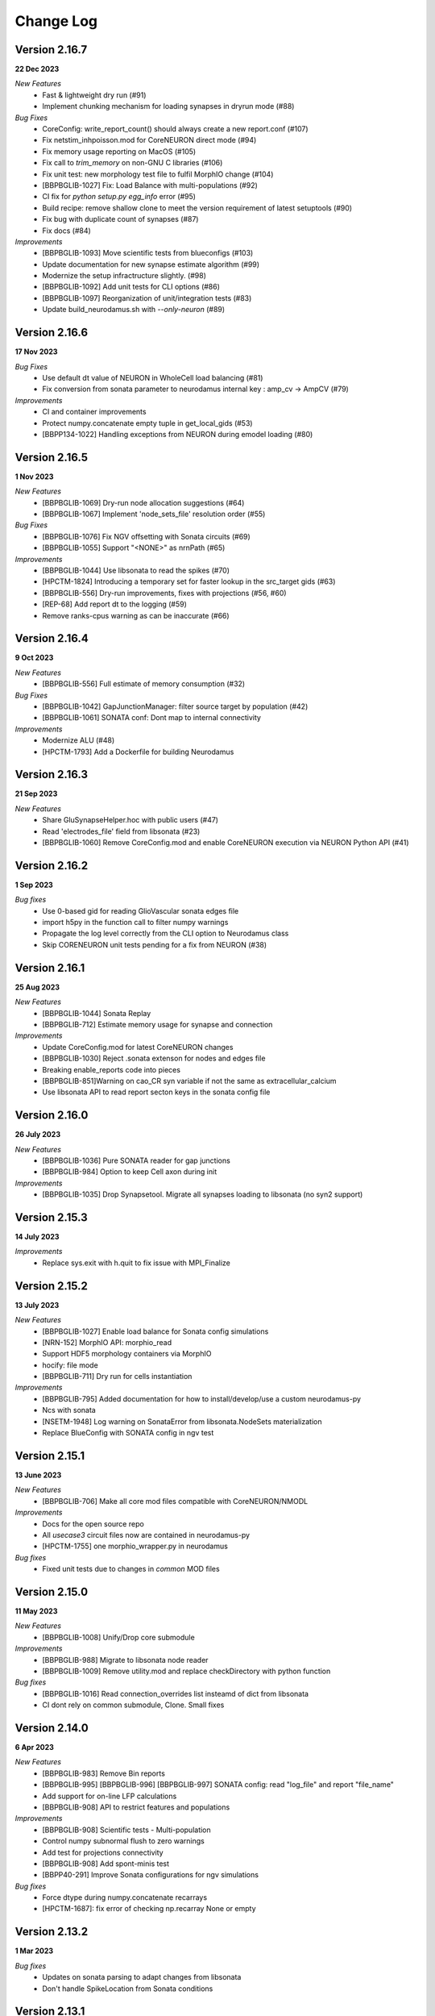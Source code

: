 ==========
Change Log
==========

Version 2.16.7
==============
**22 Dec 2023**

*New Features*
  * Fast & lightweight dry run (#91)
  * Implement chunking mechanism for loading synapses in dryrun mode (#88)
*Bug Fixes*
  * CoreConfig: write_report_count() should always create a new report.conf (#107)
  * Fix netstim_inhpoisson.mod for CoreNEURON direct mode (#94)
  * Fix memory usage reporting on MacOS (#105)
  * Fix call to `trim_memory` on non-GNU C libraries (#106)
  * Fix unit test: new morphology test file to fulfil MorphIO change (#104)
  * [BBPBGLIB-1027] Fix: Load Balance with multi-populations (#92)
  * CI fix for `python setup.py egg_info` error (#95)
  * Build recipe: remove shallow clone to meet the version requirement of latest setuptools (#90)
  * Fix bug with duplicate count of synapses (#87)
  * Fix docs (#84)
*Improvements*
  * [BBPBGLIB-1093] Move scientific tests from blueconfigs (#103)
  * Update documentation for new synapse estimate algorithm (#99)
  * Modernize the setup infractructure slightly. (#98)
  * [BBPBGLIB-1092] Add unit tests for CLI options (#86)
  * [BBPBGLIB-1097] Reorganization of unit/integration tests (#83)
  * Update build_neurodamus.sh with `--only-neuron` (#89)


Version 2.16.6
==============
**17 Nov 2023**

*Bug Fixes*
  * Use default dt value of NEURON in WholeCell load balancing (#81)
  * Fix conversion from sonata parameter to neurodamus internal key : amp_cv -> AmpCV (#79)
*Improvements*
  * CI and container improvements
  * Protect numpy.concatenate empty tuple in get_local_gids (#53)
  * [BBPP134-1022] Handling exceptions from NEURON during emodel loading (#80)


Version 2.16.5
==============
**1 Nov 2023**

*New Features*
  * [BBPBGLIB-1069] Dry-run node allocation suggestions (#64)
  * [BBPBGLIB-1067] Implement 'node_sets_file' resolution order (#55)
*Bug Fixes*
  * [BBPBGLIB-1076] Fix NGV offsetting with Sonata circuits (#69)
  * [BBPBGLIB-1055] Support "<NONE>" as nrnPath (#65)
*Improvements*
  * [BBPBGLIB-1044] Use libsonata to read the spikes (#70)
  * [HPCTM-1824] Introducing a temporary set for faster lookup in the src_target gids (#63)
  * [BBPBGLIB-556] Dry-run improvements, fixes with projections (#56, #60)
  * [REP-68] Add report dt to the logging (#59)
  * Remove ranks-cpus warning as can be inaccurate (#66)


Version 2.16.4
==============
**9 Oct 2023**

*New Features*
  * [BBPBGLIB-556] Full estimate of memory consumption (#32)
*Bug Fixes*
  * [BBPBGLIB-1042] GapJunctionManager: filter source target by population (#42)
  * [BBPBGLIB-1061] SONATA conf: Dont map to internal connectivity
*Improvements*
  * Modernize ALU (#48)
  * [HPCTM-1793] Add a Dockerfile for building Neurodamus


Version 2.16.3
==============
**21 Sep 2023**

*New Features*
  * Share GluSynapseHelper.hoc with public users (#47)
  * Read 'electrodes_file' field from libsonata (#23)
  * [BBPBGLIB-1060] Remove CoreConfig.mod and enable CoreNEURON execution via NEURON Python API (#41)


Version 2.16.2
==============
**1 Sep 2023**

*Bug fixes*
  * Use 0-based gid for reading GlioVascular sonata edges file
  * import h5py in the function call to filter numpy warnings
  * Propagate the log level correctly from the CLI option to Neurodamus class
  * Skip CORENEURON unit tests pending for a fix from NEURON (#38)


Version 2.16.1
==============
**25 Aug 2023**

*New Features*
  * [BBPBGLIB-1044] Sonata Replay
  * [BBPBGLIB-712] Estimate memory usage for synapse and connection
*Improvements*
  * Update CoreConfig.mod for latest CoreNEURON changes
  * [BBPBGLIB-1030] Reject .sonata extenson for nodes and edges file
  * Breaking enable_reports code into pieces
  * [BBPBGLIB-851]Warning on cao_CR syn variable if not the same as extracellular_calcium
  * Use libsonata API to read report secton keys in the sonata config file


Version 2.16.0
==============
**26 July 2023**

*New Features*
  * [BBPBGLIB-1036] Pure SONATA reader for gap junctions
  * [BBPBGLIB-984] Option to keep Cell axon during init

*Improvements*
  * [BBPBGLIB-1035] Drop Synapsetool. Migrate all synapses loading to libsonata (no syn2 support)


Version 2.15.3
===============
**14 July 2023**

*Improvements*
  * Replace sys.exit with h.quit to fix issue with MPI_Finalize


Version 2.15.2
===============
**13 July 2023**

*New Features*
  * [BBPBGLIB-1027] Enable load balance for Sonata config simulations
  * [NRN-152] MorphIO API: morphio_read
  * Support HDF5 morphology containers via MorphIO
  * hocify: file mode
  * [BBPBGLIB-711] Dry run for cells instantiation
*Improvements*
  * [BBPBGLIB-795] Added documentation for how to install/develop/use a custom neurodamus-py
  * Ncs with sonata
  * [NSETM-1948] Log warning on SonataError from libsonata.NodeSets materialization
  * Replace BlueConfig with SONATA config in ngv test


Version 2.15.1
===============
**13 June 2023**

*New Features*
  * [BBPBGLIB-706] Make all core mod files compatible with CoreNEURON/NMODL
*Improvements*
  * Docs for the open source repo
  * All `usecase3` circuit files now are contained in neurodamus-py
  * [HPCTM-1755] one morphio_wrapper.py in neurodamus
*Bug fixes*
  * Fixed unit tests due to changes in `common` MOD files


Version 2.15.0
===============
**11 May 2023**

*New Features*
  * [BBPBGLIB-1008] Unify/Drop core submodule
*Improvements*
  * [BBPBGLIB-988] Migrate to libsonata node reader
  * [BBPBGLIB-1009] Remove utility.mod and replace checkDirectory with python function
*Bug fixes*
  * [BBPBGLIB-1016] Read connection_overrides list insteamd of dict from libsonata
  * CI dont rely on common submodule, Clone. Small fixes


Version 2.14.0
===============
**6 Apr 2023**

*New Features*
  * [BBPBGLIB-983] Remove Bin reports
  * [BBPBGLIB-995] [BBPBGLIB-996] [BBPBGLIB-997] SONATA config: read "log_file" and report "file_name"
  * Add support for on-line LFP calculations
  * [BBPBGLIB-908] API to restrict features and populations
*Improvements*
  * [BBPBGLIB-908] Scientific tests - Multi-population
  * Control numpy subnormal flush to zero warnings
  * Add test for projections connectivity
  * [BBPBGLIB-908] Add spont-minis test
  * [BBPP40-291] Improve Sonata configurations for ngv simulations
*Bug fixes*
  * Force dtype during numpy.concatenate recarrays
  * [HPCTM-1687]: fix error of checking np.recarray None or empty


Version 2.13.2
===============
**1 Mar 2023**

*Bug fixes*
  * Updates on sonata parsing to adapt changes from libsonata
  * Don't handle SpikeLocation from Sonata conditions


Version 2.13.1
===============
**14 Feb 2023**

*Bug fixes*
  * Fix potential issues with freeing the NEURON event queues

Version 2.13.0
===============
**8 Feb 2023**

*New Features*
  * [BBPP40-275] Set endfeet R0pas based on `vasculature.h5`
  * [BBPBGLIB-748]: neuromodulation with coreneuron

*Improvements*
  * [BBPBGLIB-959] Clear bbss objects and SpontMini's random123 objects
  * [BBPBGLIB-899] Improved Synapse instantiation memory and time
  * Better warnings when synapses cannot be placed

*Bug fixes*
  * [BBPBGLIB-964] load additional cell properties to work when using Sonata nodesets
  * [BBPBGLIB-964] Fix replay with virtual populations during coreneuron restore
  * Fix CoreNeuron cleanup for re-running the same campaign with bbp-worfklow


Version 2.12.11
===============
**20 Dec 2022**

*Improvements*
  * [BBPBGLIB-954] Don't create hoc obj for nodeset targets
  * [BBPBGLIB-937] Reduce memory consumption in Connection class
  * [BBPBGLIB-954] Avoid flattening nodesets

*Bug fixes*
  * Fix SHM File Transfer safety checks on large simulations
  * Fix CI as tox got updated
  * [BBPBGLIB-962] Fix and workaround for ngv test


Version 2.12.10
===============
**25 Nov 2022**

*New Features*
  * [BBPBGLIB-957] Added RSS printing in multiple places

*Improvements*
  * Avoid writing --report-conf to the sim.conf if reports are disabled
  * Load balancing improvements for multiple populations

*Bug fixes*
  * Clear the model after calling savestate()


Version 2.12.9
==============
**09 Nov 2022**

*New Features*
  * [BBPBGLIB-938] Clean Random123 objects in synapses
  * [BBPBGLIB-950] Call malloc_trim to return free pages back to the OS when clearing up the model
  * Shrink NEURON ArrayPools and call Python garbage collect when clearing up the model


Version 2.12.8
==============
**07 Nov 2022**

*New Features*
  * [NRN-111] Add support for incoming Datum changes in 9.0.0


Version 2.12.7
==============
**04 Nov 2022**

*Improvements*
  * [BBPP134-14] Support node files with '.sonata' extension

*Bug fixes*
  * [BBPBGLIB-945] Properly display the exception messages when the simulation crashes


Version 2.12.6
==============
**21 Oct 2022**

*New Features*
  * Enable model stats printing in CoreNEURON
  * Read new sonata keys from libsonata

    * [BBPBGLIB-885] neuromodulation_dtc and neuromodulation_strength in connection_overrides
    * [BBPBGLIB-915] deprecate minis_single_vesicle key from conditions
    * [BBPBGLIB-913] deprecate forward_skip key
    * [BBPBGLIB-920] add keys in run for additional seedings: stimulus_seed, ionchannel_seed, minis_seed, synapse_seed
    * [BBPBGLIB-921] add series_resistance key in seclamp
    * [BBPBGLIB-919] parse modifications

*Improvements*
  * [BBPBGLIB-934] LoadBalance refactoring for multiple circuits
  * Enable reading sonata circuit config with empty edge

*Bug fixes*
  * [BBPBGLIB-933] Fix coreneuron multi-cycle model building for multiple circuits
  * Fix for conflict with SHM File Transfer and --keep-build


Version 2.12.5
==============
**07 Oct 2022**

*Improvements*
  * Add a GapJunction unit test to showcase how it could be tested
  * Improved Cell Managers API with `get_cell` (python cell) and `get_cellref` (hoc cellref)
  * Make Load balancer use the TargetManager Python class
  * [HPCTM-1600] Set SHM File Transfer by default + Improve model memory consumption estimates


Version 2.12.4
==============
**23 Sep 2022**

*Improvements*
  * Add test for point to detailed neuron connectivity and vice versa
  * [BBPBGLIB-904] Pytests refactoring and coverage + Have mini simulations run directly under pytest
  * Add zero amplitude at start of new noise stimuli to allow stacking over time

*Bug fixes*
  * [BBPBGLIB-888] Save populations_offset.dat in output directory to resolve issue in restore
  * coreneuron restore: link populations_offset.dat only in rank0 and hold the other ranks
  * [HPCTM-1584] Fix deletion of SHM coredat files when '--enable-shm' is not set



Version 2.12.3
==============
**29 Aug 2022**

*New Features*
  * Bump submodule past hpc/sim/neurodamus-core!12

*Bug fixes*
  * [BBPBGLIB-887] Protect synapse reading: n_rrp_vesicles is required for SONATA circuits
  * [REP-80] Call hoc in report initialization for synapse reports in CoreNEURON
  * [BBPBGLIB-901] Fix corenrn input dir w sonata


Version 2.12.2
==============
**17 Aug 2022**

*Improvements*
  * CoreNEURON: Skip report initialization after creating report.conf in save/restore
  * Improve report initialization time with CoreNEURON

*Bug fixes*
  * Fix for race-condition when reading sim.conf
  * [BBPBGLIB-894] Fix spike train handling


Version 2.12.1
==============
**28 Jul 2022**

*New Features*
  * Add support for SHM file transfer in CoreNEURON


Version 2.12.0
==============
**15 Jul 2022**

*New Features*
  * [BBPBGLIB-816] Complete Baseline support for SONATA configuration
  * New CLI options for save-restore, run mode and dump cell state
  * Documentation for running a SONATA simulation

*Improvements*
  * Avoid creating out.dat when running simulations with SONATA config file
  * Read sonata config parameters from libsonata parser
  * Replace calculation of U scale_factors calculation by a single function

*Bug fixes*
  * Resolve nodes and edges paths according to circuit_config.json location
  * [BBPBGLIB-856] Fixes for hoc targets w offset and nodes extra properties
  * Expect same behavior when connection delay is not present and when is 0


Version 2.11.3
==============
**25 May 2022**

*New Features*
 * Load extended cell properties from SONATA [BBPBGLIB-806]

*Improvements*
 * Core mods compatibility across Nrn8.0..9.x
 * Added synapses test [BBPBGLIB-826]


Version 2.11.2
==============
**12 May 2022**

*Improvements*
 * Improved target intersection for nodesets addressed in BBPBGLIB-823


Version 2.11.1
==============
**2 May 2022**

*Improvements*
 * Use libsonata API parser for sonata config


Version 2.11.0
==============
**28 Apr 2022**

*Improvements*
 * No eager caching of synaptic parameters
 * Sonata nodesets to be able to cross multiple populations
 * Adding test with patched delays after ModOverride


Version 2.10.3
==============
**30 Mar 2022**

*New Features*
 * Support sonata configurations for ngv

*Improvements*
 * BBPBGLIB-805 Allow independent scaling fields
 * Configurable scaling between I_thresh and invRin

*Bug fixes*
 * Summation report fixes


Version 2.10.2
==============
**4 Mar 2022**

*New Features*
 * Suport multi-population compartment report
 * Suport sonata configuration and sonata NodeSetTarget
 * Implement RelativeOrnsteinUhlenbeck stimulus
 * New-gen stimuli injected as Current or Conductance
 * Implement StochasticConductance stimulus
 * Implement ConductanceSource(SignalSource) using an SEClamp
 * Implement Ornstein-Uhlenbeck process signal generation

*Improvements*
 * Control display of unhandled exceptions

*Bug fixes*
 * Store reference to rs-driving signal (fix CELLS-79)


Version 2.8.0
=============
**October 21, 2021**

*New Features*
 * Addition of PointNeuron Engine for supporting Point neuron simulations
 * Reading extra parameters for GluSynapses ffrom SONATA edges file
 * Allow ConfigureAllSections modifications

*Improvements*
 * Handle reports for multiple populations adapting new features of libsonata-report
 * Add warning when synapse targets invalid point
 * Refactoring Targets for Nodeset compat
 * Differenciate between cell target and section soma
 * NGV endpoint id: Fallback to global synapse id

*Bug fixes*
 * Fix stims for new target API. Make API compat old usage\
 * Fix regression: pass nodesets file as BC TargetFile
 * Offset fixes for replay with multiple circuits
 * Fix bug with SynConfigure and multipopulation


Version 2.7.0
=============
**July 7, 2021**

*New Features*
 * Initial Framework for Python modifications + TTX
 * Implement python helpers for common stim
 * V6 cells provide API (local_to_global_coord_mapping) to move cell points to absolute position

*Improvements*
 * BBPBGLIB-675 Neurodamus to re-launch using special
 * MorphIO lazy loading to avoid issue #316
 * Validation of report configuration
 * [NGVDISS-89] glia_2013 superseded by mcd

*Bug fixes*
 * local_nodes to handle case of 0 count


Version 2.6.0
=============
**May 11, 2021**

*New Features*
 * NGV

   * [NGVDISS-1] Astrocyte Endoplasmic Reticulum
   * [NGVDISS-73] Astrocyte perimeters & cross-sectional areas
   * [NGVDISS-74] Endfeet handling
   * [NGVDISS-229] Spec update for neuroglial synapse parameters

 * SONATA reports node_ids offsetting
 * post-stdinit callback support in Node

*Improvements*
 * Checks for non-negative config params
 * Don't raise exception if replay file is empty


Version 2.5.3
=============

*Fixes*
 * Attach source netconns in additional populations and CoreNeuron [critical c/53194]
 * Type field in StimulusInject to select the proper cell manager


Version 2.5.2
=============
**Apr. 20, 2021**

*Fixes*
  * Reset ShotNoise.stimCount for multi-cycle builds
  * Enable getting target from hoc via TargetManager
  * Initialization improvements. Always NEURON_INIT_MPI


Version 2.5.1
=============

*Improvements*
  * Summation reports support for CoreNeuron
  * Prepend /scatter to out.dat after CoreNEURON simulation
  * Local to global transformation in METype
  * ShotNoise and RelativeShotNoise stimuli


Version 2.5.0
=============
**Mar. 26, 2021**

*New Features*
  * Support for Multi-Circuit
  * Connection configurations override checks
  * NGV Engine

*Improvements*
  * reading src/dst population from edges meta
  * Support for Sonata Edges with mvd3 nodes
  * Detection of node file type: support for arbitrary mvd3


Version 2.4.0
=============
**Feb. 2, 2021**

*New features*
  * Read additional attributes from new emodel hoc template and pass to metype constructor
  * New key SynDelayOverride in Connection block to modify synaptic delays
  * New key SYNAPSES__init_depleted in Conditions block to initialize synapses in depleted state

*Improvements*
  * Read CoreNeuron data version dynamically than hard coded number in case of more ranks than cells
  * Full debug logging only for src-dst
  * Fixes related to Engines
  * Refactoring Node and Engine for multi-circuit
  * Pass population ids to override_helper


Version 2.3.1
=============
**Jan. 29, 2021**

*Fixes*
  * Issue when launching CoreNEURON sim with more ranks than cells


Version 2.3.0
=============
**Dec. 22, 2020**

*New features*
  * Implement global options block in BlueConfig

*Improvements*
  * Attach to src cell when not offset and CoreNeuron
  * Save load balance data to folder sim_conf


Version 2.2.1
=============
**Dec. 10, 2020**

*New features*
  * Support for Section target reports

*Improvements*
  * Completely drop hoc ParallelNetManager
  * Refactoring cell distribution: explicit V5 and V6 cells, gid offset, unified finalize
  * Refactoring Sim-Config: New config validation framework


Version 2.1.2
=============
**Nov. 27, 2020**

*New Features*
  * Support for MinisSingleVesicle BlueConfig option (BBPBGLIB-660)
  * Added options for setting SpikeLocation, SpikeThreshold, temperature and initial voltage

*Fixes*
  * Fixing call to write sim config
  * Flush SONATA reports at the end of the simulation
  * Documentation: launch notes
  * Throw error when report tstart > tend

*Improvements*
  * CellDistributor: Refactoring cell loading


Version 2.0.2
=============
**Oct. 28, 2020**

*Fixes*
  * Fix skipping synapse creation when weight is 0 (BBPBGLIB-673)
  * Fix deadlock when an exception is thrown from NEURON (BBPBGLIB-678)
  * Ensure data dir when skipping model build
  * SONATA: Replay to work with multiple populations
  * Logging colors only for terminal devices


Vesion 2.0.0
============

*New Features*
  * Full delayed connection implementation mechanisms.
  * SONATA: Computig PopulationIDs from Edge population names
  * SONATA: Connection blocks to handle target populations
  * Support for setting SecondOrder in BlueConfig

*Improvements*
  * Improved delayed connections, setup before finalize
  * New behavior of relative paths. Set CurrentDir

*Fixes*
  * Fix spike with negative time (BBPBGLIB-367)
  * CoreNeuron processes with 0-cells
  * Single spike in SynapseReplay (BBPBGLIB-661)
  * Fixing replay to work with multiple populations


Version 1.3.1
=============
**Aug. 26, 2020**

*Improvements*
  * Calcium scaling via new BlueConfig key "ExtracellularCalcium"
  * Pass Baseseed to Coreneuron

*Fixes*
  * GJ Offset calculation only for nrn
  * Fix for nrn when sgids are not ascending


Version 1.2.1
=============
**July 27, 2020**

*New features*
  * Support for multipopulation edge files, for circuit and projections
  * Support for SONATA reports
  * Support for nodes "exc_mini_frequency" and "inh_mini_frequency"


Version 1.1.0
=============
**May 28, 2020**

*New features*
  * BBPBGLIB-618 Add Time Measurements featuring support for nested routines
  * BBPBGLIB-555 Heuristic to auto select the Load Balance mode

*Improvements*
  * Simplify cell loaders API/implementation using numpy exclusively

*Bug fixes*
  * Delayed connections: Handle simultaneous events. Avoid last delayed connection from
    overriding previous ones (late binding issue)


Version 1.0.0
=============
**Apr 21, 2020**

*New features / Major changes*
  * Add xopen morphology generation and loading feature
  * Reusing previously calculated LoadBalance
  * Dropped Python 2.x support (simplified deps)

*Improvements*
  * Refactoring of ConnectionManager wrt instantiation of SpontMinis and Replay
  * Make SimConfig global singleton
  * Refactoring CellDistributor


Version 0.9.0
=============
**Feb 27, 2020**

*New features*
  * New loader to support Sonata nodes
  * Initial support for Sonata node populations, specified via the target pop:target_name
  * Added CLI option --modelbuilding-steps to set the number of steps for the model building
  * BBPBGLIB-567 Filter Instantiated projections

*Improvements*
  * Refactoring replay for compat with save-restore and CoreNeuron
  * Refactoring connection_manager for dedicated ConnectionSet structure


Version 0.8.1
=============
**Feb 20, 2020**

*Improvements*
  * Refactoring for ConnectionSet class
  * Documentation

*Bug fixes*
  * Cached Hoc values were not being updated
  * Resume w CoreNeuron: dont init circuit


Version 0.8.0
=============
**Jan. 14, 2020**

*New features*
  * Allow selecting which phases to run with --build-model --simulate-model --output-path
  * Will delete intermediate CoreNeuron files, unless --keep-build option is set
  * Ability to load multiple mod libraries. NRNMECH_LIBRARY_PATH should point to a
    library containing at least the neurodamus aux mods. Libraries of cell mechanisms
    alone shall go into BGLIBPY_MOD_LIBRARY_PATH (multiple accepted)

*Bug Fixes*
  * BBPBGLIB-554 Finalize connections only at init() time


Version 0.7.2
=============
**Dec. 19, 2019**

*Improvements*
  * Support loading of several mech lib (: separated)
  * Fixed & cleanup options to detect build model


Version 0.7.1
=============
**Nov. 22, 2019**

*Improvements*
  * Adding option to initialize later
  * Refactor for Single configure step, allowing for split-file conections


Version 0.7.0
=============
**Nov. 19, 2019**

*New Features*
  * Multi-Cycle model building
  * src- dst- seed popuplation IDs
  * New circuit paths (start.target and edges location)

*Bug Fixes*
  * Spont minis was not being updated correctly (c/46614)

*Improvements*
  * MPI auto-detection
  * targets printCellCounts()
  * Automatic project version & documentation


Version 0.6.0
=============
**Aug. 15, 2019**

*New Features*
  * Support to launch with CoreNeuron with Reports and Replay
  * Support mixed projection file types
  * Nice API for Step-by-step run
  * Replay like in save-state, support for delay and shift

*Bug Fixes*
  * MultiSplit fixed

*Improvements*
  * SpontMiniRate independent of the Connection definition order
  * General improvements after MG review
  * Refactoring on connection.py
  * Refactored LoadBalance
  * Refactored neurodamus.prepare_run()
  * Cell Readers spinned off cell distributor.
  * PEP8 / doctrings...
  * Better integration with SynapseTool
  * Deployment improv for pip-install compat
  * Documentation


Version 0.5.0
=============
**Nov. 3, 2018**

*Bug Fixes*
  * Instantiate synapses/GJs in reverse, mimicking HOC
  * Always Instantiate ElectrodeManager
  * More GJ fixes
  * OSError lock err for MVD3 file

*Improvements*
  * Detection of circuit file types
  * Enabling other configFiles via --configFile=


Version 0.4.0
=============
**Oct. 1, 2018**

*New Features*
  * Support of SynapseTool for Syn2/SONATA

*fixes*
  * GapJunctions
  * Progressbar for streams


Version 0.3.0
=============
**Aug. 14, 2018**

*New Features*
  * Synapse Replay and Projections

*Improvements*
  * connection_configure implemented in a fast hoc routine
  * Pep8


Version 0.2.2
=============
**July 31, 2018**

*New Features*
  * Added init.py
  * V6 circuit loading
  * V6 circuit stim apply

*Improvements*
  * Sync Hoc files with latest neurodamus master
  * Better output for multi-cpu runs


Version 0.2.1
=============
**July 26, 2018**

*New Python API*
  * ConnectionManager
  * GapJuntionsManager
  * METype
  * Enable/Disable connections

*Improvements*
  * Replays using a new OrderedMap structure
  * Cleaned and Refactored: Creation of .core subpackage
  * Refactoring CellDistributor
  * Remove mpi4y dependency


Version 0.1.0
=============
**June 5, 2018**

*New Features*
  * Initial version of Neurodamus Python
  * Node.hoc API 100% in Python
  * High-Level Neuron implementation

    - Neuron Bridge, Cell, Stimuli
    - Examples on how to implement Neuron full tutorials in a few lines
